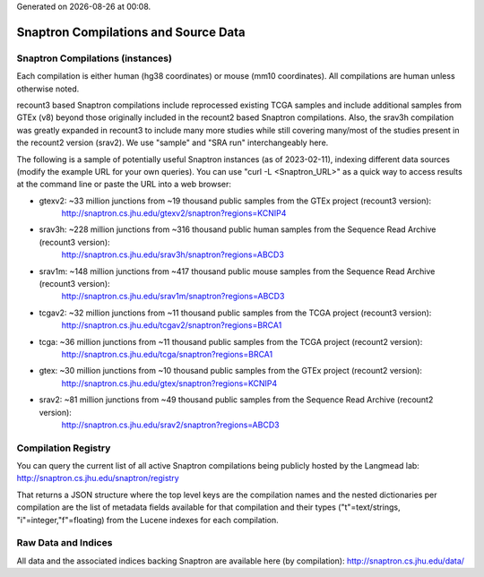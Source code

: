 .. Snaptron documentation Data file

.. |date| date::
.. |time| date:: %H:%M

Generated on |date| at |time|.

=====================================
Snaptron Compilations and Source Data
=====================================

Snaptron Compilations (instances)
---------------------------------

Each compilation is either human (hg38 coordinates) or mouse (mm10 coordinates).  All compilations are human unless otherwise noted.

recount3 based Snaptron compilations include reprocessed existing TCGA samples and include additional samples from GTEx (v8) beyond those originally included in the recount2 based Snaptron compilations.  Also, the srav3h compilation was greatly expanded in recount3 to include many more studies while still covering many/most of the studies present in the recount2 version (srav2). We use "sample" and "SRA run" interchangeably here.

The following is a sample of potentially useful Snaptron instances (as of 2023-02-11), indexing different data sources (modify the example URL for your own queries).  You can use "curl -L <Snaptron_URL>" as a quick way to access results at the command line or paste the URL into a web browser:

- gtexv2: ~33 million junctions from ~19 thousand public samples from the GTEx project (recount3 version):
        http://snaptron.cs.jhu.edu/gtexv2/snaptron?regions=KCNIP4

- srav3h: ~228 million junctions from ~316 thousand public human samples from the Sequence Read Archive (recount3 version):
        http://snaptron.cs.jhu.edu/srav3h/snaptron?regions=ABCD3

- srav1m: ~148 million junctions from ~417 thousand public mouse samples from the Sequence Read Archive (recount3 version):
        http://snaptron.cs.jhu.edu/srav1m/snaptron?regions=ABCD3

- tcgav2: ~32 million junctions from ~11 thousand public samples from the TCGA project (recount3 version):
        http://snaptron.cs.jhu.edu/tcgav2/snaptron?regions=BRCA1

- tcga: ~36 million junctions from ~11 thousand public samples from the TCGA project (recount2 version):
        http://snaptron.cs.jhu.edu/tcga/snaptron?regions=BRCA1

- gtex: ~30 million junctions from ~10 thousand public samples from the GTEx project (recount2 version):
        http://snaptron.cs.jhu.edu/gtex/snaptron?regions=KCNIP4

- srav2: ~81 million junctions from ~49 thousand public samples from the Sequence Read Archive (recount2 version):
        http://snaptron.cs.jhu.edu/srav2/snaptron?regions=ABCD3


Compilation Registry
--------------------

You can query the current list of all active Snaptron compilations being publicly hosted by the Langmead lab:
http://snaptron.cs.jhu.edu/snaptron/registry

That returns a JSON structure where the top level keys are the compilation names and the nested dictionaries per compilation are the list of metadata fields available for that compilation and their types ("t"=text/strings, "i"=integer,"f"=floating) from the Lucene indexes for each compilation.

Raw Data and Indices
--------------------

All data and the associated indices backing Snaptron are available here (by compilation):
http://snaptron.cs.jhu.edu/data/

